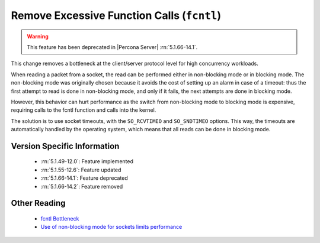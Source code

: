 .. _remove_fcntl_excessive_calls:

=============================================
 Remove Excessive Function Calls (``fcntl``)
=============================================

.. warning::

  This feature has been deprecated in |Percona Server| :rn:`5.1.66-14.1`.

This change removes a bottleneck at the client/server protocol level for high concurrency workloads.

When reading a packet from a socket, the read can be performed either in non-blocking mode or in blocking mode. The non-blocking mode was originally chosen because it avoids the cost of setting up an alarm in case of a timeout: thus the first attempt to read is done in non-blocking mode, and only if it fails, the next attempts are done in blocking mode.

However, this behavior can hurt performance as the switch from non-blocking mode to blocking mode is expensive, requiring calls to the fcntl function and calls into the kernel.

The solution is to use socket timeouts, with the ``SO_RCVTIMEO`` and ``SO_SNDTIMEO`` options. This way, the timeouts are automatically handled by the operating system, which means that all reads can be done in blocking mode.


Version Specific Information
============================

  * :rn:`5.1.49-12.0`: 
    Feature implemented 
  * :rn:`5.1.55-12.6`: 
    Feature updated
  * :rn:`5.1.66-14.1`:
    Feature deprecated
  * :rn:`5.1.66-14.2`:
    Feature removed


Other Reading
=============

  * `fcntl Bottleneck <http://www.facebook.com/note.php?note_id=404965725932>`_

  * `Use of non-blocking mode for sockets limits performance <http://bugs.mysql.com/bug.php?id=54790>`_

